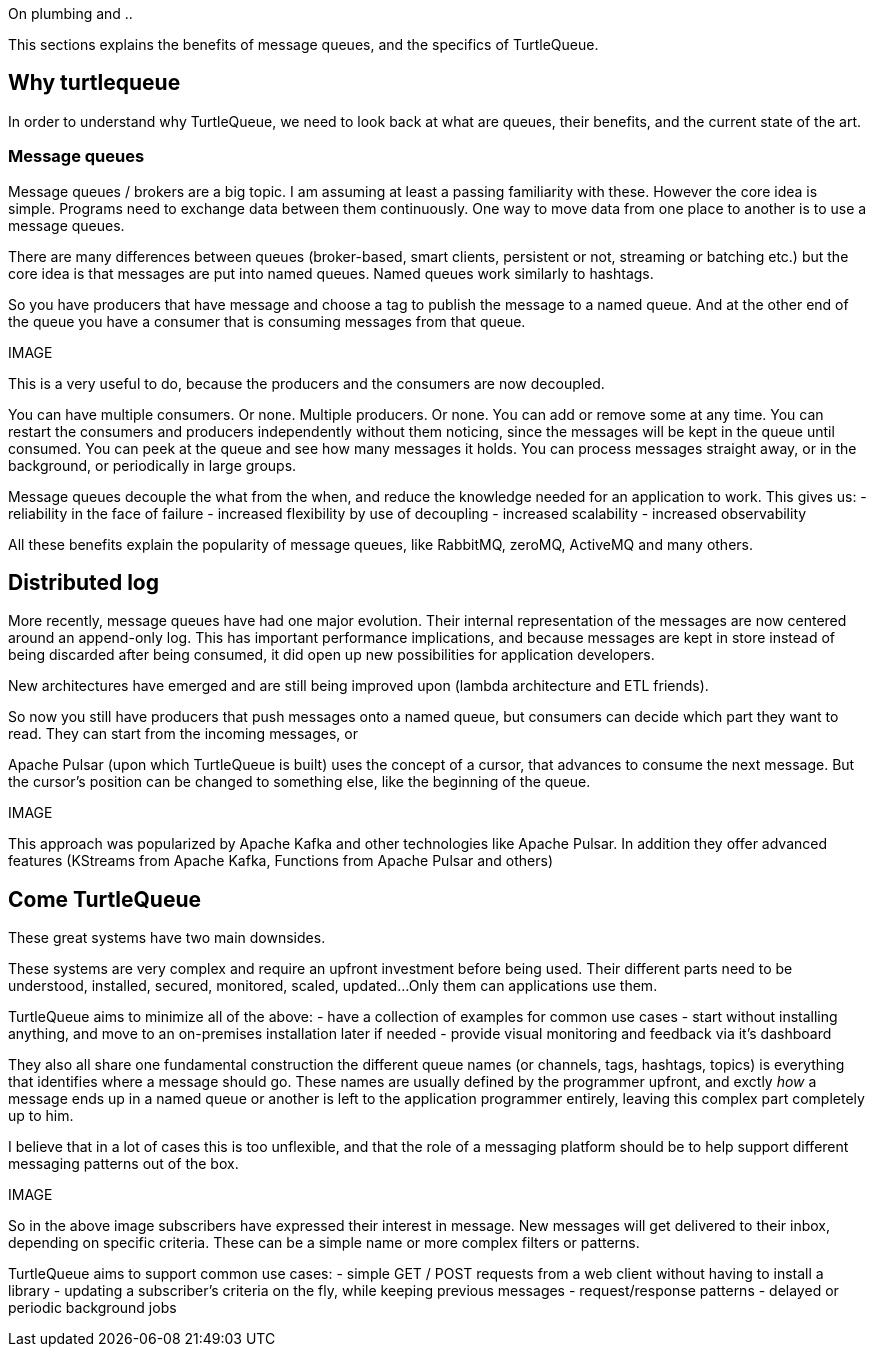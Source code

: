 On plumbing and ..

This sections explains the benefits of message queues, and the specifics of TurtleQueue.

## Why turtlequeue

In order to understand why TurtleQueue, we need to look back at what are queues, their benefits, and the current state of the art.

### Message queues

Message queues / brokers are a big topic. I am assuming at least a passing familiarity with these.
However the core idea is simple.
Programs need to exchange data between them continuously.
One way to move data from one place to another is to use a message queues.

There are many differences between queues (broker-based, smart clients, persistent or not, streaming or batching etc.) but the core idea is that messages are put into named queues. Named queues work similarly to hashtags.

So you have producers that have message and choose a tag to publish the message to a named queue.
And at the other end of the queue you have a consumer that is consuming messages from that queue.

IMAGE


This is a very useful to do, because the producers and the consumers are now decoupled.

You can have multiple consumers. Or none. Multiple producers. Or none. You can add or remove some at any time.
You can restart the consumers and producers independently without them noticing, since the messages will be kept in the queue until consumed.
You can peek at the queue and see how many messages it holds. You can process messages straight away, or in the background, or periodically in large groups.

Message queues decouple the what from the when, and reduce the knowledge needed for an application to work.
This gives us:
- reliability in the face of failure
- increased flexibility by use of decoupling
- increased scalability
- increased observability

All these benefits explain the popularity of message queues, like RabbitMQ, zeroMQ, ActiveMQ and many others.


## Distributed log

More recently, message queues have had one major evolution. Their internal representation of the messages are now centered around an append-only log. This has important performance implications, and because messages are kept in store instead of being discarded after being consumed, it did open up new possibilities for application developers.

New architectures have emerged and are still being improved upon (lambda architecture and ETL friends).

So now you still have producers that push messages onto a named queue, but consumers can decide which part they want to read. They can start from the incoming messages, or

Apache Pulsar (upon which TurtleQueue is built) uses the concept of a cursor, that advances to consume the next message. But the cursor's position can be changed to something else, like the beginning of the queue.

IMAGE

This approach was popularized by Apache Kafka and other technologies like Apache Pulsar. In addition they offer advanced features (KStreams from Apache Kafka, Functions from Apache Pulsar and others)

## Come TurtleQueue

These great systems have two main downsides.

These systems are very complex and require an upfront investment before being used.
Their different parts need to be understood, installed, secured, monitored, scaled, updated...
Only them can applications use them.

TurtleQueue aims to minimize all of the above:
- have a collection of examples for common use cases
- start without installing anything, and move to an on-premises installation later if needed
- provide visual monitoring and feedback via it's dashboard

They also all share one fundamental construction the different queue names (or channels, tags, hashtags, topics) is everything that identifies where a message should go.
These names are usually defined by the programmer upfront, and exctly _how_ a message ends up in a named queue or another is left to the application programmer entirely, leaving this complex part completely up to him.

I believe that in a lot of cases this is too unflexible, and that the role of a messaging platform should be to help support different messaging patterns out of the box.

IMAGE

So in the above image subscribers have expressed their interest in message. New messages will get delivered to their inbox, depending on specific criteria. These can be a simple name or more complex filters or patterns.

TurtleQueue aims to support common use cases:
- simple GET / POST requests from a web client without having to install a library
- updating a subscriber's criteria on the fly, while keeping previous messages
- request/response patterns
- delayed or periodic background jobs
